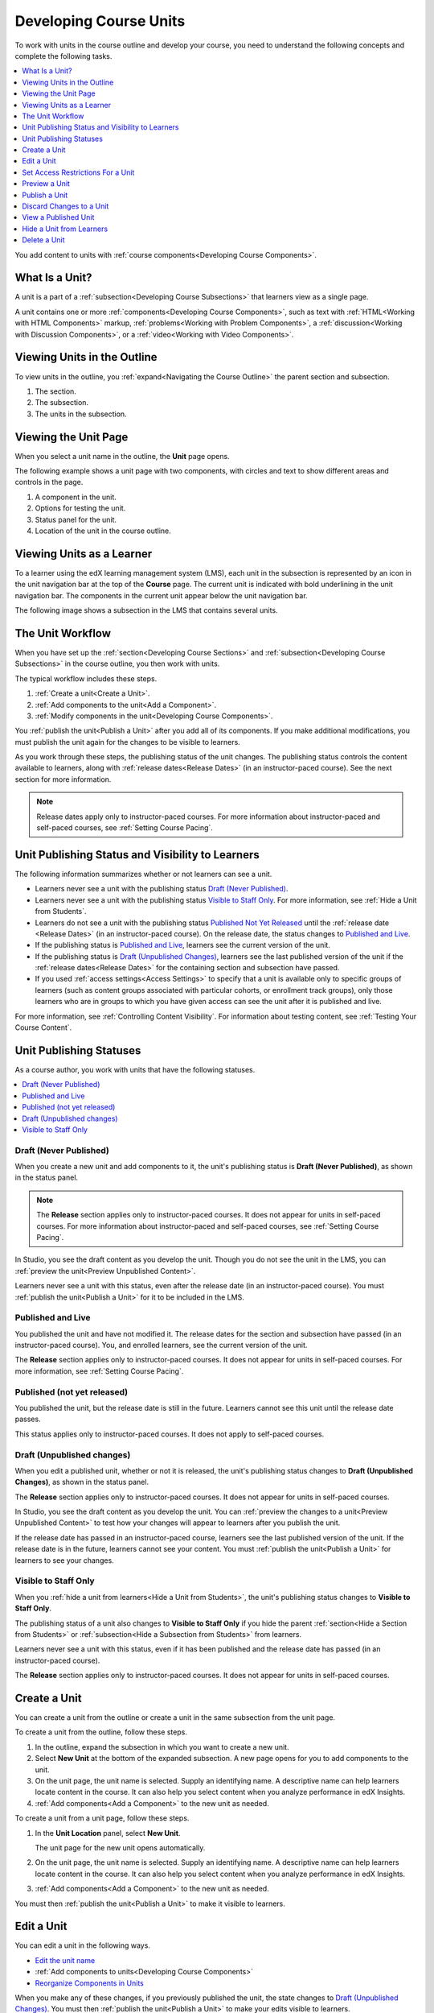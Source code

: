 .. _Developing Course Units:

###################################
Developing Course Units
###################################

To work with units in the course outline and develop your course, you need to
understand the following concepts and complete the following tasks.

.. contents::
   :depth: 1
   :local:

You add content to units with :ref:`course components<Developing Course
Components>`.

.. _What is a Unit?:

****************************
What Is a Unit?
****************************

A unit is a part of a :ref:`subsection<Developing Course Subsections>` that
learners view as a single page.

A unit contains one or more :ref:`components<Developing Course Components>`,
such as text with :ref:`HTML<Working with HTML Components>` markup,
:ref:`problems<Working with Problem Components>`, a :ref:`discussion<Working
with Discussion Components>`, or a
:ref:`video<Working with Video Components>`.

****************************
Viewing Units in the Outline
****************************

To view units in the outline, you :ref:`expand<Navigating the Course Outline>`
the parent section and subsection.

.. image:: ../../../shared/images/outline-callouts.png
 :alt: An outline with numbered indicators for the section, subsection, and
  units.
 :width: 400

#. The section.
#. The subsection.
#. The units in the subsection.

****************************
Viewing the Unit Page
****************************

When you select a unit name in the outline, the **Unit** page opens.

The following example shows a unit page with two components, with circles and
text to show different areas and controls in the page.

.. image:: ../../../shared/images/unit-page.png
 :alt: The Unit page with numbered indicators.
 :width: 600

#. A component in the unit.
#. Options for testing the unit.
#. Status panel for the unit.
#. Location of the unit in the course outline.

****************************
Viewing Units as a Learner
****************************

To a learner using the edX learning management system (LMS), each unit in the
subsection is represented by an icon in the unit navigation bar at the top of
the **Course** page. The current unit is indicated with bold underlining in the
unit navigation bar. The components in the current unit appear below the unit
navigation bar.

The following image shows a subsection in the LMS that contains several units.

.. image:: ../../../shared/images/Units_LMS.png
 :alt: A unit in the LMS, with all of the unit icons in the unit navigation bar
  indicated.
 :width: 500

.. _The Unit Workflow:

******************
The Unit Workflow
******************

When you have set up the :ref:`section<Developing Course Sections>` and
:ref:`subsection<Developing Course Subsections>` in the course outline, you
then work with units.

The typical workflow includes these steps.

#. :ref:`Create a unit<Create a Unit>`.
#. :ref:`Add components to the unit<Add a Component>`.
#. :ref:`Modify components in the unit<Developing Course Components>`.

.. The following image could use some re-work to make the contrast greater.

.. image:: ../../../shared/images/workflow-create-unit.png
 :alt: Diagram of the unit development workflow.
 :width: 800

You :ref:`publish the unit<Publish a Unit>` after you add all of its
components. If you make additional modifications, you must publish the unit
again for the changes to be visible to learners.

As you work through these steps, the publishing status of the unit changes.
The publishing status controls the content available to learners, along with
:ref:`release dates<Release Dates>` (in an instructor-paced course). See the
next section for more information.

.. note:: Release dates apply only to instructor-paced courses. For more
  information about instructor-paced and self-paced courses, see :ref:`Setting
  Course Pacing`.

.. _Unit States and Visibility to Students:

*************************************************
Unit Publishing Status and Visibility to Learners
*************************************************

The following information summarizes whether or not learners can see a unit.

* Learners never see a unit with the publishing status `Draft (Never
  Published)`_.

* Learners never see a unit with the publishing status `Visible to Staff
  Only`_. For more information, see :ref:`Hide a Unit from Students`.

* Learners do not see a unit with the publishing status `Published Not Yet
  Released`_ until the :ref:`release date <Release Dates>` (in an
  instructor-paced course). On the release date, the status changes to
  `Published and Live`_.

* If the publishing status is `Published and Live`_, learners see the current
  version of the unit.

* If the publishing status is `Draft (Unpublished Changes)`_, learners see the
  last published version of the unit if the :ref:`release dates<Release Dates>`
  for the containing section and subsection have passed.

* If you used :ref:`access settings<Access Settings>` to specify that a unit
  is available only to specific groups of learners (such as content groups
  associated with particular cohorts, or enrollment track groups), only those
  learners who are in groups to which you have given access can see the unit
  after it is published and live.

For more information, see :ref:`Controlling Content Visibility`. For
information about testing content, see :ref:`Testing Your Course Content`.


.. _Unit Publishing Status:

************************************************
Unit Publishing Statuses
************************************************

As a course author, you work with units that have the following statuses.

.. contents::
   :depth: 1
   :local:


.. _Draft (Never Published):

========================
Draft (Never Published)
========================

When you create a new unit and add components to it, the unit's publishing
status is **Draft (Never Published)**, as shown in the status panel.

.. image:: ../../../shared/images/unit-never-published.png
 :alt: Status panel of a unit that has never been published, with "Draft (Never
     published)" at the top.
 :width: 200

.. note:: The **Release** section applies only to instructor-paced courses. It
 does not appear for units in self-paced courses. For more information about
 instructor-paced and self-paced courses, see :ref:`Setting Course Pacing`.

In Studio, you see the draft content as you develop the unit. Though you do not
see the unit in the LMS, you can :ref:`preview the unit<Preview Unpublished
Content>`.

Learners never see a unit with this status, even after the release date (in an
instructor-paced course). You must :ref:`publish the unit<Publish a Unit>` for
it to be included in the LMS.

.. _Published and Live:

====================
Published and Live
====================

You published the unit and have not modified it. The release dates for the
section and subsection have passed (in an instructor-paced course). You, and
enrolled learners, see the current version of the unit.

.. image:: ../../../shared/images/unit-published.png
 :alt: Status panel of a unit that is published, with "Published and Live" at
     the top.
 :width: 200

The **Release** section applies only to instructor-paced courses. It does not
appear for units in self-paced courses. For more information, see :ref:`Setting
Course Pacing`.

.. _Published Not Yet Released:

====================================
Published (not yet released)
====================================

You published the unit, but the release date is still in the future. Learners
cannot see this unit until the release date passes.

.. image:: ../../../shared/images/unit-published_unreleased.png
 :alt: Status panel of a unit that is published but not released, with
     "Published (not yet released)" at the top.
 :width: 200

This status applies only to instructor-paced courses. It does not apply to
self-paced courses.

.. _Draft (Unpublished Changes):

===========================
Draft (Unpublished changes)
===========================

When you edit a published unit, whether or not it is released, the unit's
publishing status changes to **Draft (Unpublished Changes)**, as shown in the
status panel.

.. image:: ../../../shared/images/unit-pending-changes.png
 :alt: Status panel of a unit that has pending changes, with "Draft
     (Unpublished Changes)" at the top.
 :width: 200

The **Release** section applies only to instructor-paced courses. It does not
appear for units in self-paced courses.

In Studio, you see the draft content as you develop the unit. You can
:ref:`preview the changes to a unit<Preview Unpublished Content>` to test how
your changes will appear to learners after you publish the unit.

If the release date has passed in an instructor-paced course, learners see the
last published version of the unit. If the release date is in the future,
learners cannot see your content. You must :ref:`publish the unit<Publish a
Unit>` for learners to see your changes.

.. _Visible to Staff Only:

===========================
Visible to Staff Only
===========================

When you :ref:`hide a unit from learners<Hide a Unit from Students>`, the
unit's publishing status changes to **Visible to Staff Only**.

The publishing status of a unit also changes to **Visible to Staff Only** if
you hide the parent :ref:`section<Hide a Section from Students>` or
:ref:`subsection<Hide a Subsection from Students>` from learners.

Learners never see a unit with this status, even if it has been published and
the release date has passed (in an instructor-paced course).

.. image:: ../../../shared/images/unit-hide.png
 :alt: Status panel of a unit that is hidden from learners, with an icon and
     "Hide from learners" text visible.
 :width: 200

The **Release** section applies only to instructor-paced courses. It does not
appear for units in self-paced courses.

.. _Create a Unit:

****************************
Create a Unit
****************************

You can create a unit from the outline or create a unit in the same subsection
from the unit page.

To create a unit from the outline, follow these steps.

#. In the outline, expand the subsection in which you want to create a new
   unit.
#. Select **New Unit** at the bottom of the expanded subsection. A new
   page opens for you to add components to the unit.
#. On the unit page, the unit name is selected. Supply an identifying name. A
   descriptive name can help learners locate content in the course. It can
   also help you select content when you analyze performance in edX Insights.
#. :ref:`Add components<Add a Component>` to the new unit as needed.

To create a unit from a unit page, follow these steps.

#. In the **Unit Location** panel, select **New Unit**.

   .. image:: ../../../shared/images/unit_location.png
    :alt: The Unit Location panel in the Unit page.
    :width: 200

   The unit page for the new unit opens automatically.

#. On the unit page, the unit name is selected. Supply an identifying name. A
   descriptive name can help learners locate content in the course. It can
   also help you select content when you analyze performance in edX Insights.

#. :ref:`Add components<Add a Component>` to the new unit as needed.

You must then :ref:`publish the unit<Publish a Unit>` to make it visible to
learners.


.. _Edit a Unit:

**************
Edit a Unit
**************

You can edit a unit in the following ways.

* `Edit the unit name`_
* :ref:`Add components to units<Developing Course Components>`
* `Reorganize Components in Units`_

When you make any of these changes, if you previously published the unit, the
state changes to `Draft (Unpublished Changes)`_. You must then :ref:`publish
the unit<Publish a Unit>` to make your edits visible to learners.

If you are designing your course to :ref:`offer different content<Offering
Differentiated Content>` to different groups of learners, you can also
:ref:`Set access restrictions for the unit<Set Access Restrictions For a
Unit>` to specify which learner groups a unit is available to.


==============================
Edit the Unit Name
==============================

To edit a unit name, on the unit page in Studio, select **Edit** next to the
name.

.. image:: ../../../shared/images/unit-edit-icon.png
  :alt: The Edit icon for the unit name with the mouseover help showing.
  :width: 300

The name field becomes editable. Enter the new name, and then tab or click
outside of the field to save the name.


==============================
Reorganize Components in Units
==============================

You can reorganize components within a unit by dragging and dropping them to
new locations.

To change the location of a component, move your mouse pointer over the **Drag
to reorder** handle on the component toolbar. The pointer changes to a four-
headed arrow. You can then drag the component to the location that you want.

In the image that follows, the handle for the discussion component is selected.

.. image:: ../../../shared/images/unit-drag-selected.png
  :alt: A discussion component selected so that it can be dragged.
  :width: 600

A blue outline indicates where the component will land when you release the
mouse button. For example, in the image below, the discussion component is
being moved to the top of the unit.

.. image:: ../../../shared/images/unit-drag-moved.png
 :alt: A component being dragged to a new location.
  :width: 600


.. _Set Access Restrictions For a Unit:

***********************************
Set Access Restrictions For a Unit
***********************************

If you have more than one enrollment track in your course, or if you have
enabled cohorts, you can limit a unit's availability to specific groups of
learners. For information about offering different content to different learner
groups, see :ref:`Offering Differentiated Content`.

.. note:: A unit's group access settings are inherited by components in the
   unit. If you set additional group access restrictions for a component, make
   sure the component access settings do not contradict the unit access
   settings. For example, you cannot give Group A of learners access to a
   component if Group A does not have access to the unit that contains the
   component.

Tp specify a unit's access settings, follow these steps.

#. In Studio, select **Content**, and then select **Outline**.

#. For the unit that you want to restrict access to, select the **Configure**
   icon in the unit's toolbar.

   .. image:: ../../../shared/images/unit-configure-icon.png
    :alt: The configure icon in a unit's toolbar in the Studio course outline.
    :width: 500

#. In the unit's **Settings** dialog box, for the **Restrict access to**
   option, select the group type by which you want to restrict access.

   The **Enrollment Track Groups** option is available only if your course has
   more than one :ref:`enrollment track<enrollment_track_g>`. The **Content
   Groups** option is available only if you have created :ref:`content
   groups<About Content Groups>` for use with cohorts.

   .. image:: ../../../shared/images/unit-access-settings.png
    :alt: The visibility and access settings dialog for a unit, with a
       dropdown list for selecting the type of learner group you will use for
       restricting access.
    :width: 200


   .. note:: You can also access the **Restrict access to** option from the
      **Access** icon next to a unit's name on a unit page in Studio.

   .. image:: ../../../shared/images/unit-access-settings-gear-icon.png
    :alt: The gear icon next to a unit's title on the unit page in Studio is
       another way to launch the unit access settings dialog.
    :width: 200

    After you select a group type, you see a list of the groups that exist for
    that group type.


4. Select the checkbox for each group for which you want the current unit to
   be available.

   .. image:: ../../../shared/images/unit-access-groupselected.png
    :alt: The visibility and access settings dialog for a unit, with
       enrollment track groups selected, and two enrollment tracks available for
       selecting.
    :width: 200

#. Select **Save**.

   The groups which have access to the unit are listed under the unit title in
   the Studio course outline, as well as under the unit title on the unit page
   in Studio.

   .. image:: ../../../shared/images/unit-access-indicator.png
    :alt: When a unit has restricted access, a message listing the groups
       which have access to a unit appears under the unit title in the Studio
       course outline.
    :width: 500



.. _Preview a Unit:

****************************
Preview a Unit
****************************

You preview a unit to review and test the content before it is visible to
learners.

You can preview a unit before it is published and before the course is live.
In a live course, after the unit is published and if there are no pending
changes, previewing a unit is exactly the same as viewing the live version of
the unit.

To preview the unit, select **Preview** above the status panel in the Studio unit page.

The unit opens in preview mode in the LMS.

.. note:: When you are revising a previously published unit, it can be helpful
   to preview your changes in one browser window and :ref:`view the published
   unit<View a Published Unit>` in a second window.

For information about previewing and testing content, see :ref:`Testing Your
Course Content`.


.. _Publish a Unit:

****************************
Publish a Unit
****************************

Publishing a unit makes the current version of the unit in Studio available to
learners. In an instructor-paced course, the release dates for the section and
subsection must also have passed for learners to access a published unit.

You publish a unit that has a status of `Draft (Never Published)`_ or `Draft
(Unpublished Changes)`_. When you publish a unit, the status changes to
`Published and Live`_ or `Published Not Yet Released`_.

You can publish a unit from the unit page or the course outline.

For more information about instructor-paced and self-paced courses, see
:ref:`Setting Course Pacing`.

=======================================
Use the Unit Page to Publish a Unit
=======================================

To publish the unit, select **Publish** in the status panel.



=======================================
Use the Outline to Publish a Unit
=======================================

To publish a unit from the outline, select the **Publish** icon in the box for
the unit.

.. image:: ../../../shared/images/outline-publish-icon-unit.png
 :alt: The Course Outline page with an arrow pointing to the Publish icon for a
     unit.
 :width: 500

.. note::
 The **Publish** icon only appears when there is new or changed content in the
 unit.

.. _Discard Changes to a Unit:

****************************
Discard Changes to a Unit
****************************

When you modify a published unit, your changes are saved in Studio, though the
changes are not visible to learners until you publish the unit again.

If you decide that you never want to publish your changes, you can discard the
changes so that Studio reverts to the last published version of the unit.

To discard changes and revert the Studio version of the unit to the last
published version, select **Discard Changes** in the status panel.

.. caution::
 When you discard changes to a unit, the changes are permanently deleted. You
 cannot retrieve discarded changes or undo the action.

.. _View a Published Unit:

****************************
View a Published Unit
****************************

To view the last published version of a unit in the LMS, select **View Live
Version** at the top of the page.

The unit page opens in the LMS in Staff view. You might be prompted to log in
to the LMS.

If the unit status is `Draft (Unpublished Changes)`_, you do not see your
changes in the LMS until you publish the unit again.

If the unit status is `Draft (Never Published)`_, **View Live Version** is not
enabled.

For information about viewing and testing content, see :ref:`Testing Your
Course Content`.

.. _Hide a Unit from Students:

****************************
Hide a Unit from Learners
****************************

You can prevent learners from seeing a unit regardless of the unit status or
the release schedules of the section and subsection.

For more information, see :ref:`Content Hidden from Students`.

You can hide a unit from learners using the course outline or the unit page.

=======================================
Use the Unit Page to Hide a Unit
=======================================

In the status panel, select **Hide from learners**.

The **Release** section applies only to instructor-paced courses. It does not
appear for units in self-paced courses.

For more information, see :ref:`Controlling Content Visibility`.

=======================================
Use the Outline to Hide a Unit
=======================================

#. Select the **Configure** icon in the unit box.

   .. image:: ../../../shared/images/outline-unit-settings.png
      :alt: The Course Outline page with the Configure icon for a unit
          indicated.
      :width: 500

   The **Settings** dialog box opens.

#. In the **Unit Visibility** section, select **Hide from learners**.

#. Select **Save**.

=======================================
Make a Hidden Unit Visible to Learners
=======================================

Before you make a hidden unit visible to learners, be aware that course content
will immediately be visible to learners, as follows.

* For a hidden unit that previously was published, deselecting **Hide from
  learners** publishes the current content for the unit. If you made changes to
  the unit while is was hidden, those draft changes are published.

* When you make a section or subsection that was previously hidden visible to
  learners, draft content in units is *not* published. Changes you made since
  last publishing units are not made visible to learners.

You can make a hidden unit visible to learners from the unit page or the course
outline. Follow the instructions above and clear the **Hide from learners**
check box.

You are prompted to confirm that you want to make the unit visible to learners.

********************************
Delete a Unit
********************************

You delete a unit from the course outline.

When you delete a unit, you delete all components within the unit.

.. warning::
 You cannot restore course content after you delete it. To ensure that you do
 not delete any content that you need later, move the unit to a
 hidden section or subsection instead of deleting it.

To delete a unit, follow these steps.

#. Select the **Delete** icon in the box for the unit you want to delete.

   .. image:: ../../../shared/images/unit-delete.png
    :alt: The Course Outline page with the Delete icons for several units
        circled.
    :width: 300

#. When you receive the confirmation prompt, select **Yes, delete this
   unit**.
